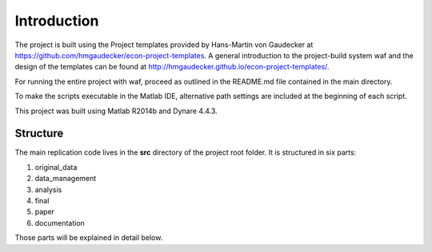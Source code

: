 .. _introduction:


************
Introduction
************

The project is built using the Project templates provided by Hans-Martin von
Gaudecker at https://github.com/hmgaudecker/econ-project-templates. A general
introduction to the project-build system waf and the design of the templates
can be found at http://hmgaudecker.github.io/econ-project-templates/.

For running the entire project with waf, proceed as outlined in the README.md file contained in the main directory.

To make the scripts executable in the Matlab IDE, alternative path settings are included at the beginning of each script.

This project was built using Matlab R2014b and Dynare 4.4.3.

.. _structure:

Structure
===============

The main replication code lives in the **src** directory of the project root
folder. It is structured in six parts:

1. original_data
2. data_management
3. analysis
4. final
5. paper
6. documentation

Those parts will be explained in detail below.
